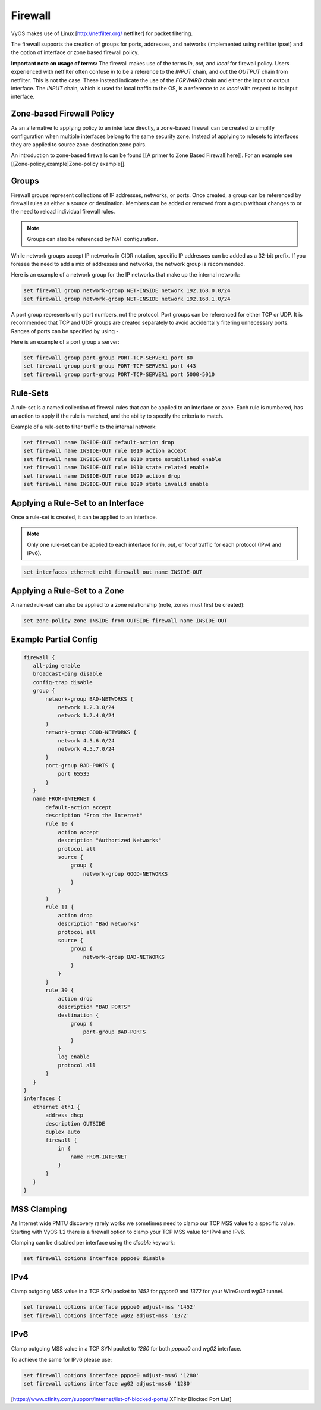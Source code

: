 .. _firewall:

Firewall
========

VyOS makes use of Linux [http://netfilter.org/ netfilter] for packet filtering.

The firewall supports the creation of groups for ports, addresses, and networks
(implemented using netfilter ipset) and the option of interface or zone based
firewall policy.

**Important note on usage of terms:** The firewall makes use of the terms
`in`, `out`, and `local` for firewall policy. Users experienced with netfilter
often confuse `in` to be a reference to the `INPUT` chain, and `out` the
`OUTPUT` chain from netfilter. This is not the case. These instead indicate the
use of the `FORWARD` chain and either the input or output interface. The
`INPUT` chain, which is used for local traffic to the OS, is a reference to
as `local` with respect to its input interface.

Zone-based Firewall Policy
--------------------------

As an alternative to applying policy to an interface directly, a zone-based
firewall can be created to simplify configuration when multiple interfaces
belong to the same security zone. Instead of applying to rulesets to interfaces
they are applied to source zone-destination zone pairs.

An introduction to zone-based firewalls can be found [[A primer to Zone Based
Firewall|here]]. For an example see [[Zone-policy_example|Zone-policy example]].

Groups
------

Firewall groups represent collections of IP addresses, networks, or ports. Once
created, a group can be referenced by firewall rules as either a source or
destination. Members can be added or removed from a group without changes to
or the need to reload individual firewall rules.

.. note:: Groups can also be referenced by NAT configuration.

While network groups accept IP networks in CIDR notation, specific IP addresses
can be added as a 32-bit prefix. If you foresee the need to add a mix of
addresses and networks, the network group is recommended.

Here is an example of a network group for the IP networks that make up the
internal network:

.. code-block:: sh

  set firewall group network-group NET-INSIDE network 192.168.0.0/24
  set firewall group network-group NET-INSIDE network 192.168.1.0/24

A port group represents only port numbers, not the protocol. Port groups can
be referenced for either TCP or UDP. It is recommended that TCP and UDP groups
are created separately to avoid accidentally filtering unnecessary ports.
Ranges of ports can be specified by using `-`.

Here is an example of a port group a server:

.. code-block:: sh

  set firewall group port-group PORT-TCP-SERVER1 port 80
  set firewall group port-group PORT-TCP-SERVER1 port 443
  set firewall group port-group PORT-TCP-SERVER1 port 5000-5010

Rule-Sets
---------

A rule-set is a named collection of firewall rules that can be applied to an
interface or zone. Each rule is numbered, has an action to apply if the rule
is matched, and the ability to specify the criteria to match.

Example of a rule-set to filter traffic to the internal network:

.. code-block:: sh

  set firewall name INSIDE-OUT default-action drop
  set firewall name INSIDE-OUT rule 1010 action accept
  set firewall name INSIDE-OUT rule 1010 state established enable
  set firewall name INSIDE-OUT rule 1010 state related enable
  set firewall name INSIDE-OUT rule 1020 action drop
  set firewall name INSIDE-OUT rule 1020 state invalid enable

Applying a Rule-Set to an Interface
-----------------------------------

Once a rule-set is created, it can be applied to an interface.

.. note:: Only one rule-set can be applied to each interface for `in`, `out`,
   or `local` traffic for each protocol (IPv4 and IPv6).

.. code-block:: sh

  set interfaces ethernet eth1 firewall out name INSIDE-OUT

Applying a Rule-Set to a Zone
-----------------------------

A named rule-set can also be applied to a zone relationship (note, zones must
first be created):

.. code-block:: sh

  set zone-policy zone INSIDE from OUTSIDE firewall name INSIDE-OUT

Example Partial Config
----------------------

.. code-block:: sh

  firewall {
     all-ping enable
     broadcast-ping disable
     config-trap disable
     group {
         network-group BAD-NETWORKS {
             network 1.2.3.0/24
             network 1.2.4.0/24
         }
         network-group GOOD-NETWORKS {
             network 4.5.6.0/24
             network 4.5.7.0/24
         }
         port-group BAD-PORTS {
             port 65535
         }
     }
     name FROM-INTERNET {
         default-action accept
         description "From the Internet"
         rule 10 {
             action accept
             description "Authorized Networks"
             protocol all
             source {
                 group {
                     network-group GOOD-NETWORKS
                 }
             }
         }
         rule 11 {
             action drop
             description "Bad Networks"
             protocol all
             source {
                 group {
                     network-group BAD-NETWORKS
                 }
             }
         }
         rule 30 {
             action drop
             description "BAD PORTS"
             destination {
                 group {
                     port-group BAD-PORTS
                 }
             }
             log enable
             protocol all
         }
     }
  }
  interfaces {
     ethernet eth1 {
         address dhcp
         description OUTSIDE
         duplex auto
         firewall {
             in {
                 name FROM-INTERNET
             }
         }
     }
  }

MSS Clamping
------------

As Internet wide PMTU discovery rarely works we sometimes need to clamp our TCP
MSS value to a specific value. Starting with VyOS 1.2 there is a firewall option
to clamp your TCP MSS value for IPv4 and IPv6.

Clamping can be disabled per interface using the `disable` keywork:

.. code-block:: sh

  set firewall options interface pppoe0 disable

IPv4
----

Clamp outgoing MSS value in a TCP SYN packet to `1452` for `pppoe0` and `1372`
for your WireGuard `wg02` tunnel.

.. code-block:: sh

  set firewall options interface pppoe0 adjust-mss '1452'
  set firewall options interface wg02 adjust-mss '1372'

IPv6
----

Clamp outgoing MSS value in a TCP SYN packet to `1280` for both `pppoe0` and
`wg02` interface.

To achieve the same for IPv6 please use:

.. code-block:: sh

  set firewall options interface pppoe0 adjust-mss6 '1280'
  set firewall options interface wg02 adjust-mss6 '1280'

[https://www.xfinity.com/support/internet/list-of-blocked-ports/ XFinity Blocked Port List]

